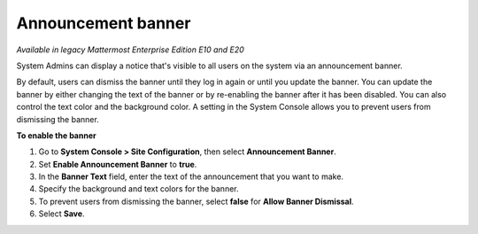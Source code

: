 Announcement banner
===================

|enterprise| |professional| |cloud| |self-hosted|

.. |enterprise| image:: ../images/enterprise-badge.png
  :scale: 30
  :target: https://mattermost.com/pricing
  :alt: Available in the Mattermost Enterprise subscription plan.

.. |professional| image:: ../images/professional-badge.png
  :scale: 30
  :target: https://mattermost.com/pricing
  :alt: Available in the Mattermost Professional subscription plan.

.. |cloud| image:: ../images/cloud-badge.png
  :scale: 30
  :target: https://mattermost.com/download
  :alt: Available for Mattermost Cloud deployments.

.. |self-hosted| image:: ../images/self-hosted-badge.png
  :scale: 30
  :target: https://mattermost.com/deploy
  :alt: Available for Mattermost Self-Hosted deployments.

*Available in legacy Mattermost Enterprise Edition E10 and E20*

System Admins can display a notice that's visible to all users on the system via an announcement banner.

.. image:: ../images/announcement-banner-1106x272.png
  :width: 1106
  :height: 272
  :alt: An example of an announcement banner displayed in Mattermost Channels notifying all users that the system will be going down for maintenance later that evening. System Admins enable the banner and customize the text to display, as well as configure whether or not users can dismiss the banner.

By default, users can dismiss the banner until they log in again or until you update the banner. You can update the banner by either changing the text of the banner or by re-enabling the banner after it has been disabled. You can also control the text color and the background color. A setting in the System Console allows you to prevent users from dismissing the banner.

**To enable the banner**

1. Go to **System Console > Site Configuration**, then select **Announcement Banner**.
2. Set **Enable Announcement Banner** to **true**.
3. In the **Banner Text** field, enter the text of the announcement that you want to make.
4. Specify the background and text colors for the banner.
5. To prevent users from dismissing the banner, select **false** for **Allow Banner Dismissal**.
6. Select **Save**.

